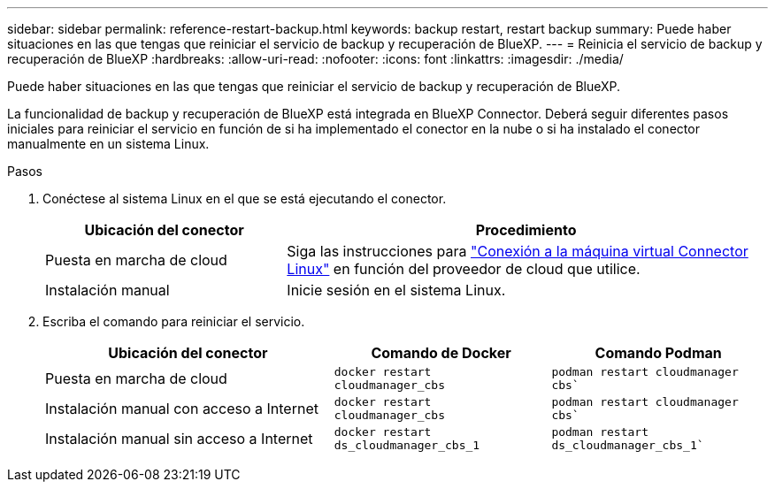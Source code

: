 ---
sidebar: sidebar 
permalink: reference-restart-backup.html 
keywords: backup restart, restart backup 
summary: Puede haber situaciones en las que tengas que reiniciar el servicio de backup y recuperación de BlueXP. 
---
= Reinicia el servicio de backup y recuperación de BlueXP
:hardbreaks:
:allow-uri-read: 
:nofooter: 
:icons: font
:linkattrs: 
:imagesdir: ./media/


[role="lead"]
Puede haber situaciones en las que tengas que reiniciar el servicio de backup y recuperación de BlueXP.

La funcionalidad de backup y recuperación de BlueXP está integrada en BlueXP Connector. Deberá seguir diferentes pasos iniciales para reiniciar el servicio en función de si ha implementado el conector en la nube o si ha instalado el conector manualmente en un sistema Linux.

.Pasos
. Conéctese al sistema Linux en el que se está ejecutando el conector.
+
[cols="25,50"]
|===
| Ubicación del conector | Procedimiento 


| Puesta en marcha de cloud | Siga las instrucciones para https://docs.netapp.com/us-en/bluexp-setup-admin/task-managing-connectors.html#connect-to-the-linux-vm["Conexión a la máquina virtual Connector Linux"^] en función del proveedor de cloud que utilice. 


| Instalación manual | Inicie sesión en el sistema Linux. 
|===
. Escriba el comando para reiniciar el servicio.
+
[cols="40,30,30"]
|===
| Ubicación del conector | Comando de Docker | Comando Podman 


| Puesta en marcha de cloud | `docker restart cloudmanager_cbs` | `podman restart cloudmanager cbs`` 


| Instalación manual con acceso a Internet | `docker restart cloudmanager_cbs` | `podman restart cloudmanager cbs`` 


| Instalación manual sin acceso a Internet | `docker restart ds_cloudmanager_cbs_1` | `podman restart ds_cloudmanager_cbs_1`` 
|===


